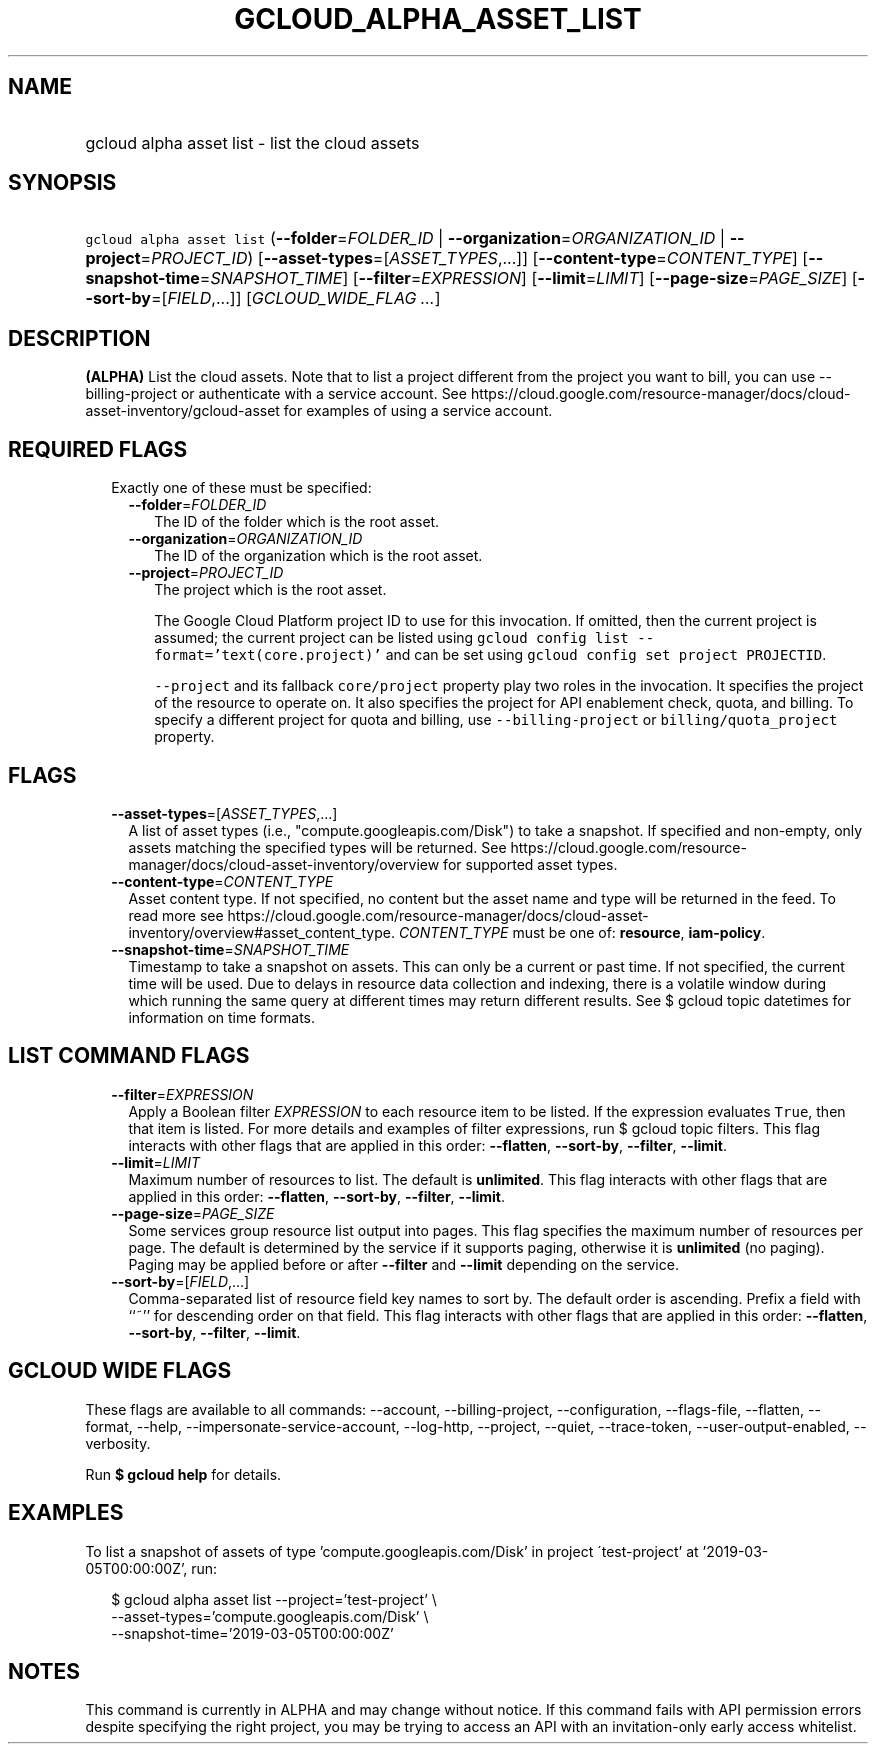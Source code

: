 
.TH "GCLOUD_ALPHA_ASSET_LIST" 1



.SH "NAME"
.HP
gcloud alpha asset list \- list the cloud assets



.SH "SYNOPSIS"
.HP
\f5gcloud alpha asset list\fR (\fB\-\-folder\fR=\fIFOLDER_ID\fR\ |\ \fB\-\-organization\fR=\fIORGANIZATION_ID\fR\ |\ \fB\-\-project\fR=\fIPROJECT_ID\fR) [\fB\-\-asset\-types\fR=[\fIASSET_TYPES\fR,...]] [\fB\-\-content\-type\fR=\fICONTENT_TYPE\fR] [\fB\-\-snapshot\-time\fR=\fISNAPSHOT_TIME\fR] [\fB\-\-filter\fR=\fIEXPRESSION\fR] [\fB\-\-limit\fR=\fILIMIT\fR] [\fB\-\-page\-size\fR=\fIPAGE_SIZE\fR] [\fB\-\-sort\-by\fR=[\fIFIELD\fR,...]] [\fIGCLOUD_WIDE_FLAG\ ...\fR]



.SH "DESCRIPTION"

\fB(ALPHA)\fR List the cloud assets. Note that to list a project different from
the project you want to bill, you can use \-\-billing\-project or authenticate
with a service account. See
https://cloud.google.com/resource\-manager/docs/cloud\-asset\-inventory/gcloud\-asset
for examples of using a service account.



.SH "REQUIRED FLAGS"

.RS 2m
.TP 2m

Exactly one of these must be specified:

.RS 2m
.TP 2m
\fB\-\-folder\fR=\fIFOLDER_ID\fR
The ID of the folder which is the root asset.

.TP 2m
\fB\-\-organization\fR=\fIORGANIZATION_ID\fR
The ID of the organization which is the root asset.

.TP 2m
\fB\-\-project\fR=\fIPROJECT_ID\fR
The project which is the root asset.

The Google Cloud Platform project ID to use for this invocation. If omitted,
then the current project is assumed; the current project can be listed using
\f5gcloud config list \-\-format='text(core.project)'\fR and can be set using
\f5gcloud config set project PROJECTID\fR.

\f5\-\-project\fR and its fallback \f5core/project\fR property play two roles in
the invocation. It specifies the project of the resource to operate on. It also
specifies the project for API enablement check, quota, and billing. To specify a
different project for quota and billing, use \f5\-\-billing\-project\fR or
\f5billing/quota_project\fR property.


.RE
.RE
.sp

.SH "FLAGS"

.RS 2m
.TP 2m
\fB\-\-asset\-types\fR=[\fIASSET_TYPES\fR,...]
A list of asset types (i.e., "compute.googleapis.com/Disk") to take a snapshot.
If specified and non\-empty, only assets matching the specified types will be
returned. See
https://cloud.google.com/resource\-manager/docs/cloud\-asset\-inventory/overview
for supported asset types.

.TP 2m
\fB\-\-content\-type\fR=\fICONTENT_TYPE\fR
Asset content type. If not specified, no content but the asset name and type
will be returned in the feed. To read more see
https://cloud.google.com/resource\-manager/docs/cloud\-asset\-inventory/overview#asset_content_type.
\fICONTENT_TYPE\fR must be one of: \fBresource\fR, \fBiam\-policy\fR.

.TP 2m
\fB\-\-snapshot\-time\fR=\fISNAPSHOT_TIME\fR
Timestamp to take a snapshot on assets. This can only be a current or past time.
If not specified, the current time will be used. Due to delays in resource data
collection and indexing, there is a volatile window during which running the
same query at different times may return different results. See $ gcloud topic
datetimes for information on time formats.


.RE
.sp

.SH "LIST COMMAND FLAGS"

.RS 2m
.TP 2m
\fB\-\-filter\fR=\fIEXPRESSION\fR
Apply a Boolean filter \fIEXPRESSION\fR to each resource item to be listed. If
the expression evaluates \f5True\fR, then that item is listed. For more details
and examples of filter expressions, run $ gcloud topic filters. This flag
interacts with other flags that are applied in this order: \fB\-\-flatten\fR,
\fB\-\-sort\-by\fR, \fB\-\-filter\fR, \fB\-\-limit\fR.

.TP 2m
\fB\-\-limit\fR=\fILIMIT\fR
Maximum number of resources to list. The default is \fBunlimited\fR. This flag
interacts with other flags that are applied in this order: \fB\-\-flatten\fR,
\fB\-\-sort\-by\fR, \fB\-\-filter\fR, \fB\-\-limit\fR.

.TP 2m
\fB\-\-page\-size\fR=\fIPAGE_SIZE\fR
Some services group resource list output into pages. This flag specifies the
maximum number of resources per page. The default is determined by the service
if it supports paging, otherwise it is \fBunlimited\fR (no paging). Paging may
be applied before or after \fB\-\-filter\fR and \fB\-\-limit\fR depending on the
service.

.TP 2m
\fB\-\-sort\-by\fR=[\fIFIELD\fR,...]
Comma\-separated list of resource field key names to sort by. The default order
is ascending. Prefix a field with ``~'' for descending order on that field. This
flag interacts with other flags that are applied in this order:
\fB\-\-flatten\fR, \fB\-\-sort\-by\fR, \fB\-\-filter\fR, \fB\-\-limit\fR.


.RE
.sp

.SH "GCLOUD WIDE FLAGS"

These flags are available to all commands: \-\-account, \-\-billing\-project,
\-\-configuration, \-\-flags\-file, \-\-flatten, \-\-format, \-\-help,
\-\-impersonate\-service\-account, \-\-log\-http, \-\-project, \-\-quiet,
\-\-trace\-token, \-\-user\-output\-enabled, \-\-verbosity.

Run \fB$ gcloud help\fR for details.



.SH "EXAMPLES"

To list a snapshot of assets of type 'compute.googleapis.com/Disk' in project
\'test\-project' at '2019\-03\-05T00:00:00Z', run:

.RS 2m
$ gcloud alpha asset list \-\-project='test\-project' \e
    \-\-asset\-types='compute.googleapis.com/Disk' \e
    \-\-snapshot\-time='2019\-03\-05T00:00:00Z'
.RE



.SH "NOTES"

This command is currently in ALPHA and may change without notice. If this
command fails with API permission errors despite specifying the right project,
you may be trying to access an API with an invitation\-only early access
whitelist.

